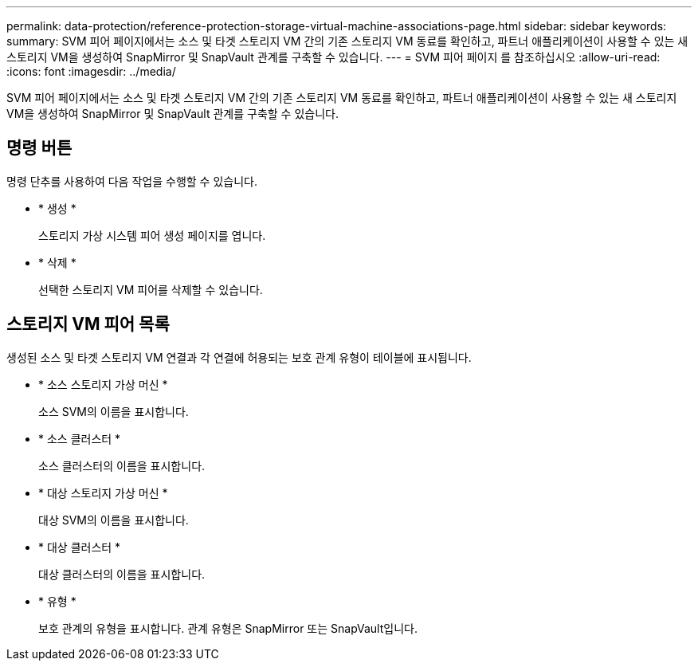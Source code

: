 ---
permalink: data-protection/reference-protection-storage-virtual-machine-associations-page.html 
sidebar: sidebar 
keywords:  
summary: SVM 피어 페이지에서는 소스 및 타겟 스토리지 VM 간의 기존 스토리지 VM 동료를 확인하고, 파트너 애플리케이션이 사용할 수 있는 새 스토리지 VM을 생성하여 SnapMirror 및 SnapVault 관계를 구축할 수 있습니다. 
---
= SVM 피어 페이지 를 참조하십시오
:allow-uri-read: 
:icons: font
:imagesdir: ../media/


[role="lead"]
SVM 피어 페이지에서는 소스 및 타겟 스토리지 VM 간의 기존 스토리지 VM 동료를 확인하고, 파트너 애플리케이션이 사용할 수 있는 새 스토리지 VM을 생성하여 SnapMirror 및 SnapVault 관계를 구축할 수 있습니다.



== 명령 버튼

명령 단추를 사용하여 다음 작업을 수행할 수 있습니다.

* * 생성 *
+
스토리지 가상 시스템 피어 생성 페이지를 엽니다.

* * 삭제 *
+
선택한 스토리지 VM 피어를 삭제할 수 있습니다.





== 스토리지 VM 피어 목록

생성된 소스 및 타겟 스토리지 VM 연결과 각 연결에 허용되는 보호 관계 유형이 테이블에 표시됩니다.

* * 소스 스토리지 가상 머신 *
+
소스 SVM의 이름을 표시합니다.

* * 소스 클러스터 *
+
소스 클러스터의 이름을 표시합니다.

* * 대상 스토리지 가상 머신 *
+
대상 SVM의 이름을 표시합니다.

* * 대상 클러스터 *
+
대상 클러스터의 이름을 표시합니다.

* * 유형 *
+
보호 관계의 유형을 표시합니다. 관계 유형은 SnapMirror 또는 SnapVault입니다.


